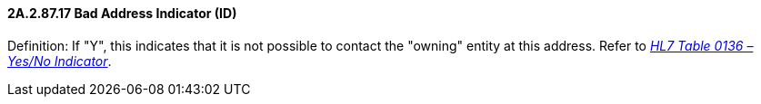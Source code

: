 ==== 2A.2.87.17 Bad Address Indicator (ID)

Definition: If "Y", this indicates that it is not possible to contact the "owning" entity at this address. Refer to file:///E:\V2\v2.9%20final%20Nov%20from%20Frank\V29_CH02C_Tables.docx#HL70136[_HL7 Table 0136 – Yes/No Indicator_].

